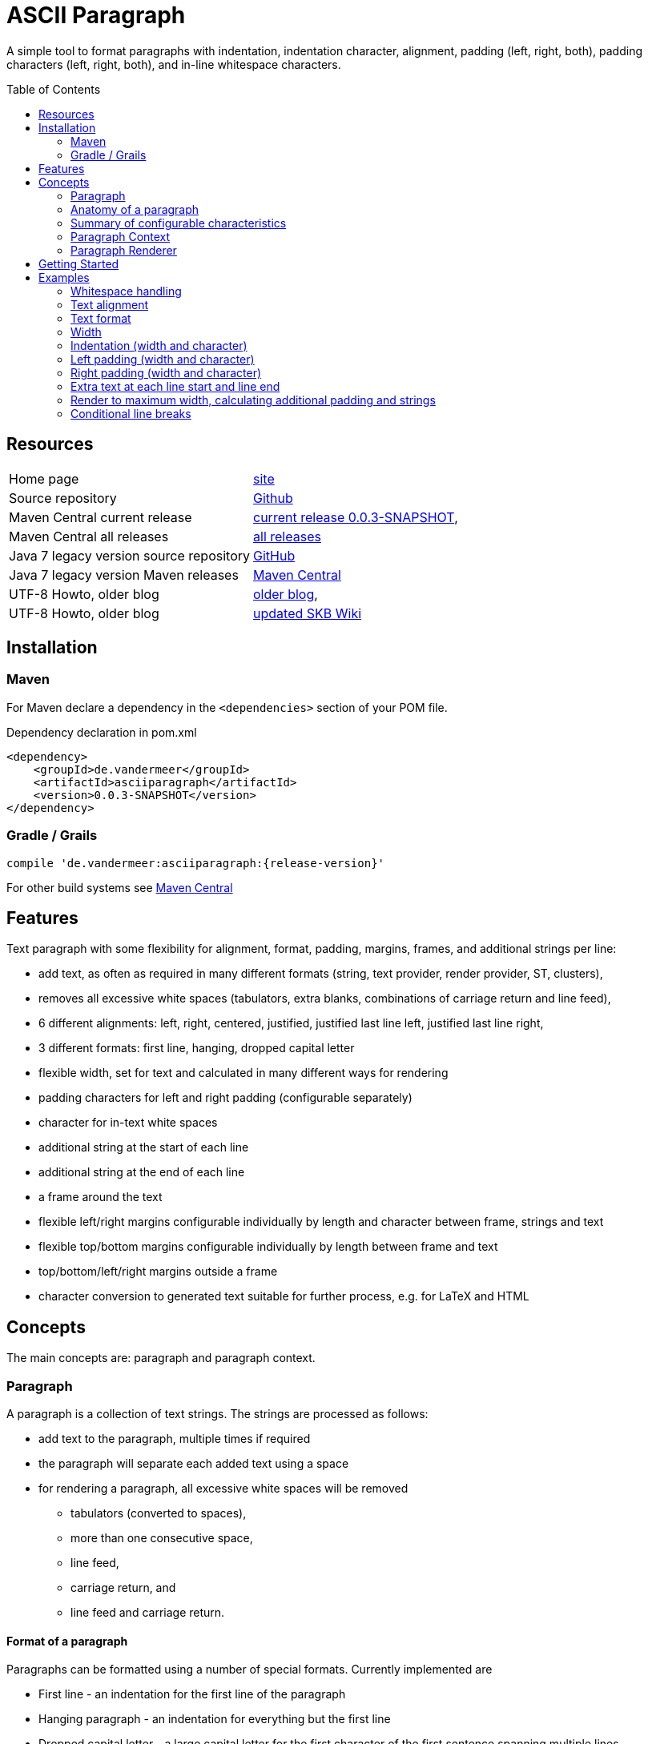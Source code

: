
= ASCII Paragraph
:page-layout: base
:toc: preamble

:release-version: 0.0.3-SNAPSHOT

A simple tool to format paragraphs with indentation, indentation character, alignment, padding (left, right, both), padding characters (left, right, both), and in-line whitespace characters.

== Resources


[frame=topbot, grid=rows, cols="d,d"]
|===

| Home page
| https://www.vandermeer.de/project/dev/skb/asciiparagraph[site]

| Source repository
| https://github.com/vdmeer/asciiparagraph/tree/master[Github]

| Maven Central current release
| https://search.maven.org/#artifactdetails\|de.vandermeer\|asciiparagraph\|{release-version}\|jar[current release {release-version}], 

| Maven Central all releases
| https://search.maven.org/#search\|gav\|1\|g%3A%22de.vandermeer%22%20AND%20a%3A%22asciiparagraph%22[all releases]

| Java 7 legacy version source repository
| https://github.com/vdmeer/asciiparagraph/tree/master-j7[GitHub]

| Java 7 legacy version Maven releases
| https://search.maven.org/#search\|gav\|1\|g%3A%22de.vandermeer%22%20AND%20a%3A%22asciiparagraph-j%22[Maven Central]

| UTF-8 Howto, older blog
| http://vdmeer-sven.blogspot.ie/2014/06/utf-8-support-w-java-and-console.html[older blog], 

| UTF-8 Howto, older blog
| https://github.com/vdmeer/skb/wiki/HowTo-UTF-8-Support-in-Java-and-Console[updated SKB Wiki]

|===

== Installation

=== Maven

For Maven declare a dependency in the `<dependencies>` section of your POM file.

[source,xml,subs=attributes+]
.Dependency declaration in pom.xml
----
<dependency>
    <groupId>de.vandermeer</groupId>
    <artifactId>asciiparagraph</artifactId>
    <version>{release-version}</version>
</dependency>
----


=== Gradle / Grails

----
compile 'de.vandermeer:asciiparagraph:{release-version}'
----


For other build systems see https://search.maven.org/#artifactdetails\|de.vandermeer\|asciiparagraph\|{release-version}\|jar[Maven Central]

== Features

Text paragraph with some flexibility for alignment, format, padding, margins, frames, and additional strings per line:

* add text, as often as required in many different formats (string, text provider, render provider, ST, clusters),
* removes all excessive white spaces (tabulators, extra blanks, combinations of carriage return and line feed),
* 6 different alignments: left, right, centered, justified, justified last line left, justified last line right,
* 3 different formats: first line, hanging, dropped capital letter
* flexible width, set for text and calculated in many different ways for rendering
* padding characters for left and right padding (configurable separately)
* character for in-text white spaces
* additional string at the start of each line
* additional string at the end of each line
* a frame around the text
* flexible left/right margins configurable individually by length and character between frame, strings and text
* flexible top/bottom margins configurable individually by length between frame and text
* top/bottom/left/right margins outside a frame
* character conversion to generated text suitable for further process, e.g. for LaTeX and HTML

== Concepts


The main concepts are: paragraph and paragraph context.

=== Paragraph

A paragraph is a collection of text strings.
The strings are processed as follows:

* add text to the paragraph, multiple times if required
* the paragraph will separate each added text using a space
* for rendering a paragraph, all excessive white spaces will be removed
  ** tabulators (converted to spaces),
  ** more than one consecutive space,
  ** line feed,
  ** carriage return, and
  ** line feed and carriage return.

==== Format of a paragraph

Paragraphs can be formatted using a number of special formats.
Currently implemented are

* First line - an indentation for the first line of the paragraph
* Hanging paragraph - an indentation for everything but the first line
* Dropped capital letter - a large capital letter for the first character of the first sentence spanning multiple lines


==== Text alignment

Text in the paragraph can be aligned in multiple different ways:

* align left (open ended right site)
* align right (open ended left site)
* centered (all lines centered)
* justified (all line justified)
* justified with last line left aligned
* justified with last line right aligned 


==== Text padding

All lines will use padding to create a paragraph with equal length of each line.
The padding on the left and the right depends on the text alignment:

- align left: no padding left (all lines bound), padding on the right
- align right: no padding on the right (all lines bound), padding on the right
- centered: padding on both sides of each line
- justified: no padding at all, each line starts and finishes with a word (or single character)
- justified last line left align: padding only for the last line, on the right site
- justified last line right align: padding only for the last line, on the left site

The characters being used for padding can be set separately, so that each site of a line gets a different padding character.


==== In-text white spaces

With all excessive white spaces removed, each line only contains single blanks.
The exception to this rule are all justified paragraphs (here extra white spaces are added to give the impression of a justified paragraph).

The implementation allows to change the character used for in-text white spaces from the default (a blank) to any other character.


==== Start and end strings

Each line of a paragraph can be started and terminated by a specific (different or identical) string.
These strings are outside the text area, i.e. no special formatting is done on those strings.


==== Margins

A paragraph has several margins for the left and right sides as well as for top and bottom.
Each margin can be set - the width for let/right side margins and the height for top and bottom margins.
Additionally, a character can be set for left/right margins (the same or different characters for each side).


==== Frame

A paragraph can also be framed. A frame is

* a line above the paragraph,
* borders for each line of the paragraph (on the left and right side),
* and a line at the bottom of of the paragraph.

The frame is set as a frame theme.
A number of those themes are provided in the `skb-interfaces` package.
New themes can be created very easily, using ASCII and/or UTF-8 characters.


=== Anatomy of a paragraph

The figure below shows all spacing characteristics of a paragraph.
The outer rectangle (using `+`, `-`, and `|` characters) marks the most outer part of a paragraph.
This is followed by top, bottom, left, and right frame margins.

The next rectangle (using the UTF-8 double line characters `╔`, `═`, `╗`, `╚`, `║`, and `╝`) shows an example frame.
This is followed by top / bottom text margins and left / right string margins.

Left and right we find the start and end strings that can be set. This is followed by the left / right text margins.

The last rectangle (using the single line UTF-8 characters `┌`, `─`, `┐`, `└`, `─`, and `┘`) marks the actual paragraph.
Here we have the text, plus optional padding and indentations.

----
+------------------------------------------------------------------------------------------------+
|                                                                                                |
|                                       Top Frame Margin                                         |
|                                                                                                |
|--------╔══════════════════════════════════════════════════════════════════════════════╗--------|
|        ║                                                                              ║        |
|        ║                              Top Text Margin                                 ║        |
|        ║                                                                              ║        |
|        ║--------+--------+--------┌───────────────────────┐--------+--------+---------║        |
|        ║        |        |        │                       │        |        |         ║        |
|  F  M  ║  S  M  |  S  S  |  T  M  │                       │  T  M  |  E  S  |  S   M  ║  F  M  |
|  r  a  ║  t  a  |  t  t  |  e  a  │       Paragraph       │  e  a  |  n  t  |  t   a  ║  r  a  |
|  a  r  ║  r  r  |  a  r  |  x  r  │         text          │  x  r  |  d  r  |  r   r  ║  a  r  |
|  m  g  ║  i  g  |  r  i  |  t  g  │         with          │  t  g  |     i  |  i   g  ║  m  g  |
|  e  i  ║  n  i  |  t  g  |     i  │ padding / indentation │     i  |     g  |  n   i  ║  e  i  |
|     n  ║  g  n  |        |     n  │                       │     n  |        |  g   n  ║     n  |
|        ║        |        |        │                       │        |        |         ║        |
|        ║--------+--------+--------└───────────────────────┘--------+--------+---------║        |
|        ║                                                                              ║        |
|        ║                             Bottom Text Margin                               ║        |
|        ║                                                                              ║        |
|--------╚══════════════════════════════════════════════════════════════════════════════╝--------|
|                                                                                                |
|                                      Bottom Frame Margin                                       |
|                                                                                                |
+------------------------------------------------------------------------------------------------+
----


=== Summary of configurable  characteristics

- text width (length of each text line)
- text alignment (for the whole paragraph): left, right, centered, justified (with additional options for last line)
- text format: first line, hanging, dropped capital letter
- frame: set a frame around the paragraph
- start / end string: define a start and/or end string for each line
- top and bottom margins above a frame (empty lines)
- margins on the left and right of a frame (number with character)
- margins between the frame and the start string (left) and end string and frame (right), using different length and character
- margins between start string and text (left), and text and end string (right), using different length and characters
- top and bottom margins for the text (including and string margin and string)
- character converters to convert characters before line generation, i.e. to generate text suitable for LaTeX or HTML


=== Paragraph Context

While the paragraph only maintains the text, the paragraph context maintains all configurable characteristics of the paragraph (see above).
The current implementation directly has

* paragraph alignment (default being justified, last line left)
* paragraph format (default being none)
* paragraph width (default being 80)
* an optional library for dropped capital letters (default being not set)
* an optional theme for a frame (default being not set)

The following characteristics are handled by special objects (one for each), which the context provides access to:

* indentations (for first line and hanging paragraph)
* all margins
* all characters
* all strings

Additionally, the context provides a number of helper methods for rendering

* different calculations for width, starting with simple text width and finishing with an all inclusive width
* convenience methods to jointly set margins and characters, for the same left/right or top/bottom pairs

The paragraph can be initialized with a given context or plain, in which case it will create its own context object.
Any future characteristics will be added to the paragraph context


=== Paragraph Renderer

The actual rendering of a paragraph is realized by special render objects (i.e. it's not done in the paragraph or its context).
A paragraph can be rendered in two different ways:

. call the provided render methods on the paragraph object itself
. use a specialized render object

No changes are made to the paragraph text or any context settings by any render operation.
All required text being processed and calculations being made will happen inside the renderer.

The render methods on the paragraph allow to render it (a) to the width set in the context or (b) to an overall required width.
The first option is the most simple one: fill paragraph with text, set width on context, render.
The second option can be used by other applications, for instance a table, to get a paragraph of required width.

For any other render operations use the provided standard renderer or create your own render object.
The default renderer does currently provide render methods to different width with calculations provided by the context.

Note: coming soon: 
It also provides render methods that use their own context (i.e. ignore the context set in the paragraph).
This allows for extremely flexibility in using the paragraph in many different scenarios.

== Getting Started

The standard usage is:

* create a paragraph
* add text to the paragraph
* change the paragraph context (to change its properties)
* render the list
* use the created string, e.g. print it to a console or write it to a file


First, create a paragraph.

[source, java]
----------------------------------------------------------------------------------------
AsciiParagraph ap = new AsciiParagraph();
----------------------------------------------------------------------------------------


Next, add text.
Any text can be added, the renderer will process the text (for instance remove excessive white spaces).

[source, java]
----------------------------------------------------------------------------------------
ap.addText("line	1");
ap.addText("2  2");
ap.addText("more text with	tab and \n newline");
ap.addText("some more text to get it over the 80 character default width");
----------------------------------------------------------------------------------------


Next, render the paragraph.
This will provide the text output using the default settings from the paragraph's context.

[source, java]
----------------------------------------------------------------------------------------
String rend = ap.render();
----------------------------------------------------------------------------------------


Finally, print the paragraph to standard out.

[source, java]
----------------------------------------------------------------------------------------
System.out.println(rend);
----------------------------------------------------------------------------------------

The output will be:

----------------------------------------------------------------------------------------
line 1 2 2 more text with tab and newline some more text to get it over  the  80
character default width                                                         

----------------------------------------------------------------------------------------

== Examples

The following examples are using the classic "Lorem Ipsum" text as content.

=== Whitespace handling

The paragraph will remove all additional white spaces so that the resulting text has words separated by 1 space.
All tabulators, line feeds, and carriage returns will be removed.
We can add for instance the following text fragments to a paragraph

----------------------------------------------------------------------------------------
"c2  c2"        // string with 1 extra blank
"c3   c3"       // string with 2 extra blanks
"c4    c4"      // string with 3 extra blanks

"t1	t1"                       // string with a tabulator
"t2		t2"               // string with 2 tabulators
"t3			t3"       // string with 3 tabulators
"t4\t\t\t\tt4"                    // string with 4 escaped tabulators

// a more complex construct using StringUtils to add CR and LF
"word followed by " + StringUtils.CR + " followed by" + StringUtils.LF + " followed by \n"
----------------------------------------------------------------------------------------

Using left alignment and a width of 60 the rendered output will be:

----------------------------------------------------------------------------------------
c2 c2 c3 c3 c4 c4 t1 t1 t2 t2 t3 t3 t4 t4 word followed by 
followed by followed by  

----------------------------------------------------------------------------------------


=== Text alignment

Text can be aligned left and right.

----------------------------------------------------------------------------------------
Lorem ipsum dolor sit amet, consetetur        Lorem ipsum dolor sit amet, consetetur
sadipscing elitr, sed diam nonumy                  sadipscing elitr, sed diam nonumy
eirmod tempor invidunt ut labore et              eirmod tempor invidunt ut labore et
dolore magna aliquyam erat, sed diam            dolore magna aliquyam erat, sed diam
voluptua. At vero eos et accusam                    voluptua. At vero eos et accusam
----------------------------------------------------------------------------------------


Text can be aligned centered and justified.

----------------------------------------------------------------------------------------
Lorem ipsum dolor sit amet, consetetur        Lorem ipsum dolor sit amet,  consetetur
   sadipscing elitr, sed diam nonumy          sadipscing  elitr,  sed   diam   nonumy
  eirmod tempor invidunt ut labore et         eirmod tempor  invidunt  ut  labore  et
 dolore magna aliquyam erat, sed diam         dolore magna aliquyam  erat,  sed  diam
   voluptua. At vero eos et accusam           voluptua.  At  vero  eos   et   accusam
----------------------------------------------------------------------------------------

For justified text, the last line will also be justified.
This can lead to rather ugly last lines.
To mitigate this, there are two more formats for justified text: justified with last line left aligned and with last line right aligned.

----------------------------------------------------------------------------------------
Lorem ipsum dolor sit amet,  consetetur        Lorem ipsum dolor sit amet,  consetetur
sadipscing  elitr,  sed   diam   nonumy        sadipscing  elitr,  sed   diam   nonumy
eirmod tempor  invidunt  ut  labore  et        eirmod tempor  invidunt  ut  labore  et
dolore magna aliquyam  erat,  sed  diam        dolore magna aliquyam  erat,  sed  diam
voluptua. At vero eos et accusam                      voluptua. At vero eos et accusam
----------------------------------------------------------------------------------------


=== Text format

Paragraph text can have special formats for first line indentation and hanging paragraph.

----------------------------------------------------------------------------------------
    Lorem  ipsum  dolor  sit  amet,        Lorem   ipsum   dolor   sit   amet,
Lorem   ipsum   dolor   sit   amet,            Lorem  ipsum  dolor  sit  amet,
consetetur  sadipscing  elitr,  sed            consetetur  sadipscing   elitr,
diam nonumy eirmod tempor  invidunt            sed diam nonumy  eirmod  tempor
ut labore et dolore magna  aliquyam            invidunt ut  labore  et  dolore
erat, sed diam  voluptua.  At  vero            magna aliquyam erat,  sed  diam
eos et accusam                                 voluptua.  At   vero   eos   et
                                               accusam                        
----------------------------------------------------------------------------------------

Dropped capital letters are also supported.

----------------------------------------------------------------------------------------
ooooo          orem ipsum dolor sit        #        orem ipsum dolor sit amet,
`888'          amet,     consetetur        #        consetetur      sadipscing
 888           sadipscing    elitr,        #        elitr,  sed  diam   nonumy
 888           sed   diam    nonumy        #        eirmod tempor invidunt  ut
 888           eirmod        tempor        #        labore  et  dolore   magna
 888       o   invidunt  ut  labore        ######   aliquyam  erat,  sed  diam
o888ooooood8   et   dolore    magna                 voluptua. At vero  eos  et
               aliquyam  erat,  sed        accusam                            
diam  voluptua.  At  vero  eos   et
accusam                            
----------------------------------------------------------------------------------------


=== Width

The width of the paragraph can be set in the paragraph context.
The default width is 80.
The width can be changed at any time, it is only applied for rendering.
The width (minus the set padding) must allow for at least 3 characters per line.
The following example shows the same paragraph rendered for a width of 80, 60, and 30.

----------------------------------------------------------------------------------------
Lorem ipsum dolor sit amet, consetetur sadipscing elitr, sed diam nonumy eirmod 
tempor invidunt ut labore et dolore magna aliquyam erat, sed diam voluptua. At 
vero eos et accusam et justo duo dolores et ea rebum. Stet clita kasd gubergren,
no sea takimata sanctus est Lorem ipsum dolor sit amet. 

Lorem ipsum dolor sit amet, consetetur sadipscing elitr, sed
diam nonumy eirmod tempor invidunt ut labore et dolore magna
aliquyam erat, sed diam voluptua. At vero eos et accusam et 
justo duo dolores et ea rebum. Stet clita kasd gubergren, no
sea takimata sanctus est Lorem ipsum dolor sit amet. 

Lorem ipsum dolor sit amet, 
consetetur sadipscing elitr, 
sed diam nonumy eirmod tempor 
invidunt ut labore et dolore 
magna aliquyam erat, sed diam 
voluptua. At vero eos et 
accusam et justo duo dolores 
et ea rebum. Stet clita kasd 
gubergren, no sea takimata 
sanctus est Lorem ipsum dolor 
sit amet. 

----------------------------------------------------------------------------------------


=== Indentation (width and character)

A paragraph can have an indentation.
For simple rendering, the indentation is added to the text width (as shown here).
The indentation character can be set separately.
The following example shows a normal paragraph, a paragraph with indentation of 5 using blank, and an indentation of 10 using `'˽'`.
The width is set to 60.

----------------------------------------------------------------------------------------
Lorem ipsum dolor sit amet, consetetur sadipscing elitr, sed
diam nonumy eirmod tempor invidunt ut labore et dolore magna
aliquyam erat, sed diam voluptua. At vero eos et accusam et 
justo duo dolores et ea rebum. Stet clita kasd gubergren, no
sea takimata sanctus est Lorem ipsum dolor sit amet. 

     Lorem ipsum dolor sit amet, consetetur sadipscing elitr, sed
     diam nonumy eirmod tempor invidunt ut labore et dolore magna
     aliquyam erat, sed diam voluptua. At vero eos et accusam et 
     justo duo dolores et ea rebum. Stet clita kasd gubergren, no
     sea takimata sanctus est Lorem ipsum dolor sit amet. 

˽˽˽˽˽˽˽˽˽˽Lorem ipsum dolor sit amet, consetetur sadipscing elitr, sed
˽˽˽˽˽˽˽˽˽˽diam nonumy eirmod tempor invidunt ut labore et dolore magna
˽˽˽˽˽˽˽˽˽˽aliquyam erat, sed diam voluptua. At vero eos et accusam et 
˽˽˽˽˽˽˽˽˽˽justo duo dolores et ea rebum. Stet clita kasd gubergren, no
˽˽˽˽˽˽˽˽˽˽sea takimata sanctus est Lorem ipsum dolor sit amet. 

----------------------------------------------------------------------------------------


=== Left padding (width and character)

A paragraph can have a left padding (at the start of each line).
For simple rendering, the padding is added to the text width (as shown here).
The left padding character can be set separately.
The following example shows a normal paragraph, a paragraph with left padding of 10 using blank, and a left padding of 10 using `'-'`.
The width is set to 60.

----------------------------------------------------------------------------------------
Lorem ipsum dolor sit amet, consetetur sadipscing elitr, sed
diam nonumy eirmod tempor invidunt ut labore et dolore magna
aliquyam erat, sed diam voluptua. At vero eos et accusam et 
justo duo dolores et ea rebum. Stet clita kasd gubergren, no
sea takimata sanctus est Lorem ipsum dolor sit amet. 

          Lorem ipsum dolor sit amet, consetetur sadipscing elitr, sed
          diam nonumy eirmod tempor invidunt ut labore et dolore magna
          aliquyam erat, sed diam voluptua. At vero eos et accusam et 
          justo duo dolores et ea rebum. Stet clita kasd gubergren, no
          sea takimata sanctus est Lorem ipsum dolor sit amet. 

--------------------Lorem ipsum dolor sit amet, consetetur sadipscing elitr, sed
--------------------diam nonumy eirmod tempor invidunt ut labore et dolore magna
--------------------aliquyam erat, sed diam voluptua. At vero eos et accusam et 
--------------------justo duo dolores et ea rebum. Stet clita kasd gubergren, no
--------------------sea takimata sanctus est Lorem ipsum dolor sit amet. 
----------------------------------------------------------------------------------------


=== Right padding (width and character)

A paragraph can have a right padding (at the end of each line).
For simple rendering, the padding is added to the text width (as shown here).
The right padding character can be set separately.
The following example shows a justified paragraph and then the same paragraph with right padding of 20 using `'+'`.
The width is set to 60.

----------------------------------------------------------------------------------------
Lorem ipsum dolor sit amet, consetetur sadipscing elitr, sed
diam nonumy eirmod tempor invidunt ut labore et dolore magna
aliquyam erat, sed diam voluptua. At vero eos et accusam  et
justo duo dolores et ea rebum. Stet clita kasd gubergren, no
sea  takimata  sanctus  est  Lorem  ipsum  dolor  sit  amet.

Lorem ipsum dolor sit amet, consetetur sadipscing elitr, sed++++++++++++++++++++
diam nonumy eirmod tempor invidunt ut labore et dolore magna++++++++++++++++++++
aliquyam erat, sed diam voluptua. At vero eos et accusam  et++++++++++++++++++++
justo duo dolores et ea rebum. Stet clita kasd gubergren, no++++++++++++++++++++
sea  takimata  sanctus  est  Lorem  ipsum  dolor  sit  amet.++++++++++++++++++++
----------------------------------------------------------------------------------------


=== Extra text at each line start and line end

Beside indentation and padding, each line of the resulting paragraph can also be started and/or terminated with a particular string.
Those strings are called line start and line end.
For simple rendering, these strings is added to the text width (as shown here).

The following example shows a justified paragraph, then same paragraph with start string `"// "`, then same paragraph with end string `" -->"`

----------------------------------------------------------------------------------------
Lorem ipsum dolor sit amet, consetetur  sadipscing
elitr, sed diam nonumy eirmod tempor  invidunt  ut
labore et dolore magna  aliquyam  erat,  sed  diam
voluptua.    At    vero     eos     et     accusam

// Lorem ipsum dolor sit amet, consetetur  sadipscing
// elitr, sed diam nonumy eirmod tempor  invidunt  ut
// labore et dolore magna  aliquyam  erat,  sed  diam
// voluptua.    At    vero     eos     et     accusam

// Lorem ipsum dolor sit amet, consetetur  sadipscing -->
// elitr, sed diam nonumy eirmod tempor  invidunt  ut -->
// labore et dolore magna  aliquyam  erat,  sed  diam -->
// voluptua.    At    vero     eos     et     accusam -->

----------------------------------------------------------------------------------------


=== Render to maximum width, calculating additional padding and strings

Setting an indentation and line start/end strings does not impact the width of the paragraph text.
However, sometimes it is useful to actually render inclusive, using indentation and the length of the line start/end strings.
This is proivded be the standard renderer.

The following example shows how subsequently adding indentation, start string, and end string changes the text width but maintains the overall line width.

----------------------------------------------------------------------------------------
Lorem ipsum dolor sit amet, consetetur  sadipscing
elitr, sed diam nonumy eirmod tempor  invidunt  ut
labore et dolore magna  aliquyam  erat,  sed  diam
voluptua. At vero eos et accusam                  

// Lorem  ipsum   dolor   sit   amet,   consetetur
// sadipscing elitr, sed diam nonumy eirmod tempor
// invidunt ut labore  et  dolore  magna  aliquyam
// erat, sed diam voluptua. At vero eos et accusam

// Lorem  ipsum  dolor  sit  amet,  consetetur -->
// sadipscing elitr, sed  diam  nonumy  eirmod -->
// tempor invidunt ut labore et  dolore  magna -->
// aliquyam erat, sed diam voluptua.  At  vero -->
// eos et accusam                              -->

//           Lorem  ipsum  dolor   sit   amet, -->
//           consetetur sadipscing elitr,  sed -->
//           diam   nonumy    eirmod    tempor -->
//           invidunt  ut  labore  et   dolore -->
//           magna  aliquyam  erat,  sed  diam -->
//           voluptua. At vero eos et accusam  -->

----------------------------------------------------------------------------------------


=== Conditional line breaks

All excessive white space characters are removed.
Conditional line breaks can be added using using the HTML entities `<br>` or `<br/>`.
For instance, the text

----------------------------------------------------------------------------------------
"line 1<br>"
"line 2<br/>"
"line three \n still line three"
----------------------------------------------------------------------------------------

will render to

----------------------------------------------------------------------------------------
line 1                             
line 2                             
line three still line three        

----------------------------------------------------------------------------------------




